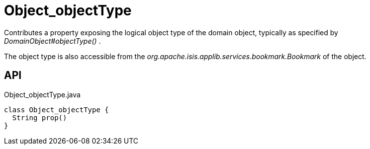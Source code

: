 = Object_objectType
:Notice: Licensed to the Apache Software Foundation (ASF) under one or more contributor license agreements. See the NOTICE file distributed with this work for additional information regarding copyright ownership. The ASF licenses this file to you under the Apache License, Version 2.0 (the "License"); you may not use this file except in compliance with the License. You may obtain a copy of the License at. http://www.apache.org/licenses/LICENSE-2.0 . Unless required by applicable law or agreed to in writing, software distributed under the License is distributed on an "AS IS" BASIS, WITHOUT WARRANTIES OR  CONDITIONS OF ANY KIND, either express or implied. See the License for the specific language governing permissions and limitations under the License.

Contributes a property exposing the logical object type of the domain object, typically as specified by _DomainObject#objectType()_ .

The object type is also accessible from the _org.apache.isis.applib.services.bookmark.Bookmark_ of the object.

== API

[source,java]
.Object_objectType.java
----
class Object_objectType {
  String prop()
}
----

